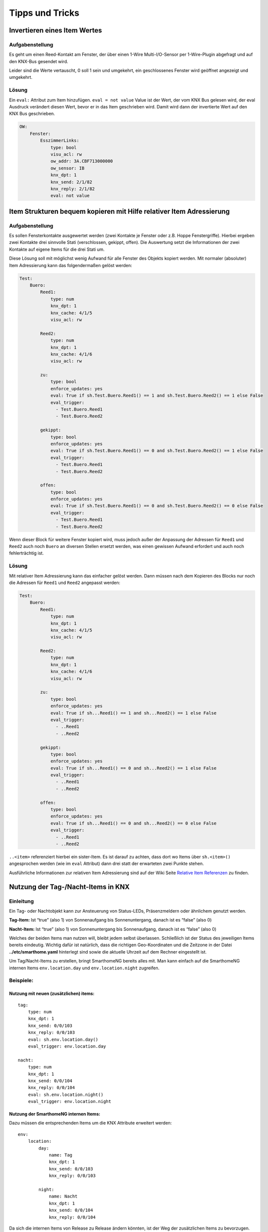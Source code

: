 Tipps und Tricks
================

Invertieren eines Item Wertes
-----------------------------

Aufgabenstellung
~~~~~~~~~~~~~~~~

Es geht um einen Reed-Kontakt am Fenster, der über einen 1-Wire
Multi-I/O-Sensor per 1-Wire-Plugin abgefragt und auf den KNX-Bus
gesendet wird.

Leider sind die Werte vertauscht, 0 soll 1 sein und umgekehrt, ein
geschlossenes Fenster wird geöffnet angezeigt und umgekehrt.

Lösung
~~~~~~

Ein ``eval:`` Attribut zum Item hinzufügen. ``eval = not value`` Value
ist der Wert, der vom KNX Bus gelesen wird, der eval Ausdruck verändert
diesen Wert, bevor er in das Item geschrieben wird. Damit wird dann der
invertierte Wert auf den KNX Bus geschrieben.

.. code-block:: yaml

   OW:
       Fenster:
           EsszimmerLinks:
               type: bool
               visu_acl: rw
               ow_addr: 3A.CBF713000000
               ow_sensor: IB
               knx_dpt: 1
               knx_send: 2/1/82
               knx_reply: 2/1/82
               eval: not value

Item Strukturen bequem kopieren mit Hilfe relativer Item Adressierung
---------------------------------------------------------------------

.. _aufgabenstellung-1:

Aufgabenstellung
~~~~~~~~~~~~~~~~

Es sollen Fensterkontakte ausgewertet werden (zwei Kontakte je Fenster
oder z.B. Hoppe Fenstergriffe). Hierbei ergeben zwei Kontakte drei
sinnvolle Stati (verschlossen, gekippt, offen). Die Auswertung setzt die
Informationen der zwei Kontakte auf eigene Items für die drei Stati um.

Diese Lösung soll mit möglichst wenig Aufwand für alle Fenster des
Objekts kopiert werden. Mit normaler (absoluter) Item Adressierung kann
das folgendermaßen gelöst werden:

.. code-block:: yaml

   Test:
       Buero:
           Reed1:
               type: num
               knx_dpt: 1
               knx_cache: 4/1/5
               visu_acl: rw

           Reed2:
               type: num
               knx_dpt: 1
               knx_cache: 4/1/6
               visu_acl: rw

           zu:
               type: bool
               enforce_updates: yes
               eval: True if sh.Test.Buero.Reed1() == 1 and sh.Test.Buero.Reed2() == 1 else False
               eval_trigger:
                 - Test.Buero.Reed1
                 - Test.Buero.Reed2

           gekippt:
               type: bool
               enforce_updates: yes
               eval: True if sh.Test.Buero.Reed1() == 0 and sh.Test.Buero.Reed2() == 1 else False
               eval_trigger:
                 - Test.Buero.Reed1
                 - Test.Buero.Reed2

           offen:
               type: bool
               enforce_updates: yes
               eval: True if sh.Test.Buero.Reed1() == 0 and sh.Test.Buero.Reed2() == 0 else False
               eval_trigger:
                 - Test.Buero.Reed1
                 - Test.Buero.Reed2

Wenn dieser Block für weitere Fenster kopiert wird, muss jedoch außer
der Anpassung der Adressen für ``Reed1`` und ``Reed2`` auch noch
``Buero`` an diversen Stellen ersetzt werden, was einen gewissen Aufwand
erfordert und auch noch fehlerträchtig ist.

.. _lösung-1:

Lösung
~~~~~~

Mit relativer Item Adressierung kann das einfacher gelöst werden. Dann
müssen nach dem Kopieren des Blocks nur noch die Adressen für ``Reed1``
und ``Reed2`` angepasst werden:

.. code-block:: yaml

   Test:
       Buero:
           Reed1:
               type: num
               knx_dpt: 1
               knx_cache: 4/1/5
               visu_acl: rw

           Reed2:
               type: num
               knx_dpt: 1
               knx_cache: 4/1/6
               visu_acl: rw

           zu:
               type: bool
               enforce_updates: yes
               eval: True if sh...Reed1() == 1 and sh...Reed2() == 1 else False
               eval_trigger:
                 - ..Reed1
                 - ..Reed2

           gekippt:
               type: bool
               enforce_updates: yes
               eval: True if sh...Reed1() == 0 and sh...Reed2() == 1 else False
               eval_trigger:
                 - ..Reed1
                 - ..Reed2

           offen:
               type: bool
               enforce_updates: yes
               eval: True if sh...Reed1() == 0 and sh...Reed2() == 0 else False
               eval_trigger:
                 - ..Reed1
                 - ..Reed2

``..<item>`` referenziert hierbei ein sister-Item. Es ist darauf zu
achten, dass dort wo Items über ``sh.<item>()`` angesprochen werden (wie
im ``eval`` Attribut) dann drei statt der erwarteten zwei Punkte stehen.

Ausführliche Informationen zur relativen Item Adressierung sind auf der
Wiki Seite `Relative Item
Referenzen <https://github.com/smarthomeNG/smarthome/wiki/Items:-Relative-Item-Referenzen>`__
zu finden.

Nutzung der Tag-/Nacht-Items in KNX
-----------------------------------

Einleitung
~~~~~~~~~~

Ein Tag- oder Nachtobjekt kann zur Ansteuerung von Status-LEDs,
Präsenzmeldern oder ähnlichem genutzt werden.

**Tag-Item:** Ist “true” (also 1) von Sonnenaufgang bis Sonnenuntergang,
danach ist es “false” (also 0)

**Nacht-Item:** Ist “true” (also 1) von Sonnenuntergang bis
Sonnenaufgang, danach ist es “false” (also 0)

Welches der beiden Items man nutzen will, bleibt jedem selbst
überlassen. Schließlich ist der Status des jeweiligen Items bereits
eindeutig. Wichtig dafür ist natürlich, dass die richtigen
Geo-Koordinaten und die Zeitzone in der Datei **../etc/smarthome.yaml**
hinterlegt sind sowie die aktuelle Uhrzeit auf dem Rechner eingestellt
ist.

Um Tag/Nacht-Items zu erstellen, bringt SmarthomeNG bereits alles mit.
Man kann einfach auf die SmarthomeNG internen Items ``env.location.day``
und ``env.location.night`` zugreifen.

Beispiele:
~~~~~~~~~~

Nutzung mit neuen (zusätzlichen) items:
^^^^^^^^^^^^^^^^^^^^^^^^^^^^^^^^^^^^^^^

::

   tag:
       type: num
       knx_dpt: 1
       knx_send: 0/0/103
       knx_reply: 0/0/103
       eval: sh.env.location.day()
       eval_trigger: env.location.day

   nacht:
       type: num
       knx_dpt: 1
       knx_send: 0/0/104
       knx_reply: 0/0/104
       eval: sh.env.location.night()
       eval_trigger: env.location.night
       

Nutzung der SmarthomeNG internen Items:
^^^^^^^^^^^^^^^^^^^^^^^^^^^^^^^^^^^^^^^

Dazu müssen die entsprechenden Items um die KNX Attribute erweitert
werden:

::

   env:
       location:
           day:
               name: Tag
               knx_dpt: 1
               knx_send: 0/0/103
               knx_reply: 0/0/103
               
           night:
               name: Nacht
               knx_dpt: 1
               knx_send: 0/0/104
               knx_reply: 0/0/104

Da sich die internen Items von Release zu Release ändern könnten, ist
der Weg der zusätzlichen Items zu bevorzugen.

Berechnung von Tag und Nacht
~~~~~~~~~~~~~~~~~~~~~~~~~~~~

Die Berechnung der Items *Tag* und *Nacht* erfolgt SmarthomeNG-intern
über *sh.sun.rise(-6).day* (bürgerliche Dämmerung).

Für eine Beleuchtungssteuerung (z.B. mit KNX) wäre es sinnvoll, die
Berechnung von Tag/Nacht anders vorzunehmen, weil z.B. für
Flurlichtsteuerung o.ä. vielleicht schon 1h vor Sonnenuntergang die
“Nacht” beginnen soll. Das kann durch die Definition neuer Items
erreicht werden. Im folgenden Beispiel wird die Tag/Nacht Grenze bei
einem Sonnenstand von 4° unter dem Horizont festgelegt:

::

       berechnung:
           type = bool
           crontab:
           - init = 1
           - sunrise-4 = 1
           - sunset-4 = 1
           enforce_updates = true

       day:
           type = bool
           eval = sh.sun.rise(-4).day != sh.sun.set(-4).day
           eval_trigger = ..berechnung
           enforce_updates = true
           

Die Triggerung dieser Berechnung wird im *berechnung* - Item durch das
Attribut *crontab* gesteuert. In diesem Beispiel erfolgt die Berechnung
4° vor Sonnenaufgang, 4° nach Sonnenuntergang, sowie beim Systemstart.
